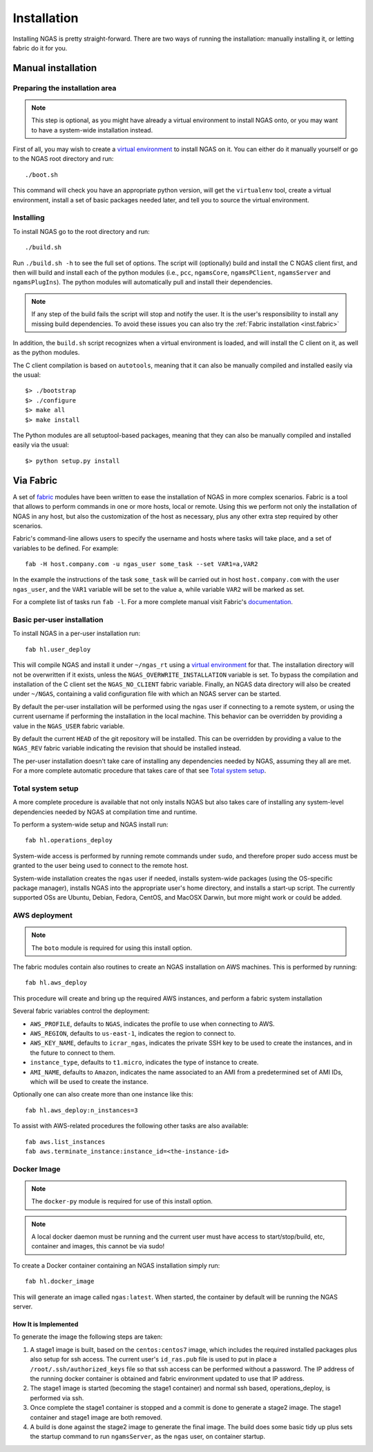 ############
Installation
############

Installing NGAS is pretty straight-forward. There are two ways of running the
installation: manually installing it, or letting fabric do it for you.

Manual installation
===================

Preparing the installation area
-------------------------------

.. note::
 This step is optional,
 as you might have already a virtual environment
 to install NGAS onto,
 or you may want to have a system-wide installation instead.

First of all, you may wish to create
a `virtual environment <https://virtualenv.readthedocs.org/en/latest/>`_
to install NGAS on it.
You can either do it manually yourself
or go to the NGAS root directory and run::

 ./boot.sh

This command will check you have an appropriate python version,
will get the ``virtualenv`` tool, create a virtual environment,
install a set of basic packages needed later,
and tell you to source the virtual environment.

Installing
----------

To install NGAS go to the root directory and run::

 ./build.sh

Run ``./build.sh -h`` to see the full set of options.
The script will (optionally) build and install the C NGAS client first, and then will build
and install each of the python modules (i.e., ``pcc``, ``ngamsCore``,
``ngamsPClient``, ``ngamsServer`` and ``ngamsPlugIns``). The python modules will
automatically pull and install their dependencies.

.. note::
 If any step of the build fails the script will stop and notify the user.
 It is the user's responsibility to install any missing build dependencies.
 To avoid these issues you can also try
 the :ref:`Fabric installation  <inst.fabric>`

In addition, the ``build.sh`` script recognizes when a virtual environment is loaded,
and will install the C client on it, as well as the python modules.

The C client compilation is based on ``autotools``, meaning that it can also be manually
compiled and installed easily via the usual::

 $> ./bootstrap
 $> ./configure
 $> make all
 $> make install

The Python modules are all setuptool-based packages, meaning that they can also
be manually compiled and installed easily via the usual::

 $> python setup.py install


.. _inst.fabric:

Via Fabric
==========


A set of `fabric <http://www.fabfile.org/>`_ modules have been written to ease
the installation of NGAS in more complex scenarios. Fabric is a tool that allows
to perform commands in one or more hosts, local or remote. Using this we perform
not only the installation of NGAS in any host, but also the customization of the
host as necessary, plus any other extra step required by other scenarios.

Fabric's command-line allows users to specify the username and hosts where tasks
will take place, and a set of variables to be defined. For example::

 fab -H host.company.com -u ngas_user some_task --set VAR1=a,VAR2

In the example the instructions of the task ``some_task`` will be carried out in
host ``host.company.com`` with the user ``ngas_user``, and the ``VAR1`` variable
will be set to the value ``a``, while variable ``VAR2`` will be marked as set.

For a complete list of tasks run ``fab -l``.
For a more complete manual visit Fabric's `documentation
<http://docs.fabfile.org/en/latest/>`_.


Basic per-user installation
---------------------------

To install NGAS in a per-user installation run::

 fab hl.user_deploy

This will compile NGAS and install it under ``~/ngas_rt`` using a `virtual
environment <https://virtualenv.readthedocs.org/en/latest/>`_ for that.
The installation directory will not be overwritten if it exists,
unless the ``NGAS_OVERWRITE_INSTALLATION`` variable is set.
To bypass the compilation and installation of the C client set the
``NGAS_NO_CLIENT`` fabric variable.
Finally, an NGAS data directory will also be created under ``~/NGAS``,
containing a valid configuration file with which an NGAS server can be started.

By default the per-user installation will be performed using the ``ngas`` user
if connecting to a remote system, or using the current username if performing
the installation in the local machine. This behavior can be overridden by
providing a value in the ``NGAS_USER`` fabric variable.

By default the current ``HEAD`` of the git repository will be installed. This
can be overridden by providing a value to the ``NGAS_REV`` fabric variable
indicating the revision that should be installed instead.

The per-user installation doesn't take care of installing any dependencies
needed by NGAS, assuming they all are met. For a more complete automatic
procedure that takes care of that see `Total system setup`_.


Total system setup
------------------

A more complete procedure is available that not only installs NGAS but also takes
care of installing any system-level dependencies needed by NGAS at compilation
time and runtime.

To perform a system-wide setup and NGAS install run::

 fab hl.operations_deploy

System-wide access is performed by running remote commands under ``sudo``, and
therefore proper sudo access must be granted to the user being used to connect
to the remote host.

System-wide installation creates the ``ngas`` user if needed, installs
system-wide packages (using the OS-specific package manager), installs NGAS into
the appropriate user's home directory, and installs a start-up script. The
currently supported OSs are Ubuntu, Debian, Fedora, CentOS, and MacOSX Darwin,
but more might work or could be added.


AWS deployment
--------------

.. note::

 The ``boto`` module is required for using this install option.

The fabric modules contain also routines to create an NGAS installation on AWS
machines. This is performed by running::

 fab hl.aws_deploy

This procedure will create and bring up the required AWS instances, and perform
a fabric system installation

Several fabric variables control the deployment:

* ``AWS_PROFILE``, defaults to ``NGAS``, indicates the profile to use when
  connecting to AWS.
* ``AWS_REGION``, defaults to ``us-east-1``, indicates the region to connect to.
* ``AWS_KEY_NAME``, defaults to ``icrar_ngas``, indicates the private SSH key to
  be used to create the instances, and in the future to connect to them.
* ``instance_type``, defaults to ``t1.micro``, indicates the type of instance to
  create.
* ``AMI_NAME``, defaults to ``Amazon``, indicates the name associated to an AMI
  from a predetermined set of AMI IDs, which will be used to create the
  instance.

Optionally one can also create more than one instance like this::

 fab hl.aws_deploy:n_instances=3

To assist with AWS-related procedures the following other tasks are also
available::

 fab aws.list_instances
 fab aws.terminate_instance:instance_id=<the-instance-id>

Docker Image
------------

.. note::

 The ``docker-py`` module is required for use of this install option.

.. note::

 A local docker daemon must be running and the current user must have access to
 start/stop/build, etc, container and images, this cannot be via sudo!


To create a Docker container containing an NGAS installation simply run::

 fab hl.docker_image

This will generate an image called ``ngas:latest``. When started, the container
by default will be running the NGAS server.

How It is Implemented
^^^^^^^^^^^^^^^^^^^^^

To generate the image the following steps are taken:

1. A stage1 image is built, based on the ``centos:centos7`` image, which includes the
   required installed packages plus also setup for ssh access. The current
   user's ``id_ras.pub`` file is used to put in place a
   ``/root/.ssh/authorized_keys`` file so that ssh access can be performed
   without a password. The IP address of the running docker container is
   obtained and fabric environment updated to use that IP address.
2. The stage1 image is started (becoming the stage1 container) and normal ssh
   based, operations_deploy, is performed via ssh.
3. Once complete the stage1 container is stopped and a commit is done to
   generate a stage2 image. The stage1 container  and stage1 image are both
   removed.
4. A build is done against the stage2 image to generate the final image. The
   build does some basic tidy up plus sets the startup command to run
   ``ngamsServer``, as the ``ngas`` user, on container startup.
